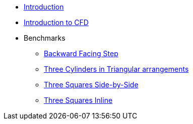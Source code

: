 * xref:ROOT:index.adoc[Introduction]
* xref:ROOT:cfd/index.adoc[Introduction to CFD]
* Benchmarks
** xref:ROOT:backward-step/index.adoc[Backward Facing Step]
** xref:ROOT:3-cylinders-triangular-arrangements/index.adoc[Three Cylinders in Triangular arrangements]
** xref:ROOT:3-squares-side-by-side/index.adoc[Three Squares Side-by-Side]
** xref:ROOT:3-squares-inline/index.adoc[Three Squares Inline]